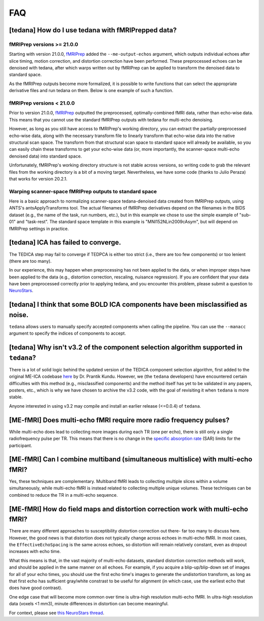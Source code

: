 
###
FAQ
###


.. _collecting fMRIPrepped data:

***************************************************
[tedana] How do I use tedana with fMRIPrepped data?
***************************************************

fMRIPrep versions >= 21.0.0
===========================

Starting with version 21.0.0, `fMRIPrep`_ added the ``--me-output-echos`` argument,
which outputs individual echoes after slice timing, motion correction, and distortion correction have been performed.
These preprocessed echoes can be denoised with tedana,
after which warps written out by fMRIPrep can be applied to transform the denoised data to standard space.

As the fMRIPrep outputs become more formalized,
it is possible to write functions that can select the appropriate derivative files and run tedana on them.
Below is one example of such a function.

.. raw:: html

    <script src="https://gist.github.com/jbdenniso/73ec8281229d584721563a41aba410cf.js"></script>

fMRIPrep versions < 21.0.0
==========================

Prior to version 21.0.0, `fMRIPrep`_ outputted the preprocessed, optimally-combined fMRI data, rather than echo-wise data.
This means that you cannot use the standard fMRIPrep outputs with tedana for multi-echo denoising.

However, as long as you still have access to fMRIPrep's working directory,
you can extract the partially-preprocessed echo-wise data,
along with the necessary transform file to linearly transform that echo-wise data into the native structural scan space.
The transform from that structural scan space to standard space will already be available,
so you can easily chain these transforms to get your echo-wise data
(or, more importantly, the scanner-space multi-echo denoised data) into standard space.

Unfortunately, fMRIPrep's working directory structure is not stable across versions,
so writing code to grab the relevant files from the working directory is a bit of a moving target.
Nevertheless, we have some code (thanks to Julio Peraza) that works for version 20.2.1.

.. raw:: html

    <script src="https://gist.github.com/tsalo/83828e0c1e9009f3cbd82caed888afba.js"></script>

Warping scanner-space fMRIPrep outputs to standard space
========================================================

Here is a basic approach to normalizing scanner-space tedana-denoised data created from fMRIPrep outputs,
using ANTS's antsApplyTransforms tool.
The actual filenames of fMRIPrep derivatives depend on the filenames in the BIDS dataset
(e.g., the name of the task, run numbers, etc.),
but in this example we chose to use the simple example of "sub-01" and "task-rest".
The standard space template in this example is "MNI152NLin2009cAsym", but will depend on fMRIPrep settings in practice.

.. raw:: html

    <script src="https://gist.github.com/tsalo/f9f38e9aba901e99ddb720465bb5222b.js"></script>

************************************
[tedana] ICA has failed to converge.
************************************

The TEDICA step may fail to converge if TEDPCA is either too strict
(i.e., there are too few components) or too lenient (there are too many).

In our experience, this may happen when preprocessing has not been applied to
the data, or when improper steps have been applied to the data (e.g., distortion
correction, rescaling, nuisance regression).
If you are confident that your data have been preprocessed correctly prior to
applying tedana, and you encounter this problem, please submit a question to `NeuroStars`_.


********************************************************************************
[tedana] I think that some BOLD ICA components have been misclassified as noise.
********************************************************************************

``tedana`` allows users to manually specify accepted components when calling the pipeline.
You can use the ``--manacc`` argument to specify the indices of components to accept.


*************************************************************************************
[tedana] Why isn't v3.2 of the component selection algorithm supported in ``tedana``?
*************************************************************************************

There is a lot of solid logic behind the updated version of the TEDICA component
selection algorithm, first added to the original ME-ICA codebase `here`_ by Dr. Prantik Kundu.
However, we (the ``tedana`` developers) have encountered certain difficulties
with this method (e.g., misclassified components) and the method itself has yet
to be validated in any papers, posters, etc., which is why we have chosen to archive
the v3.2 code, with the goal of revisiting it when ``tedana`` is more stable.

Anyone interested in using v3.2 may compile and install an earlier release (<=0.0.4) of ``tedana``.


.. _here: https://bitbucket.org/prantikk/me-ica/commits/906bd1f6db7041f88cd0efcac8a74074d673f4f5

.. _NeuroStars: https://neurostars.org
.. _fMRIPrep: https://fmriprep.readthedocs.io
.. _afni_proc.py: https://afni.nimh.nih.gov/pub/dist/doc/program_help/afni_proc.py.html


*******************************************************************
[ME-fMRI] Does multi-echo fMRI require more radio frequency pulses?
*******************************************************************

While multi-echo does lead to collecting more images during each TR (one per echo), there is still only a single
radiofrequency pulse per TR. This means that there is no change in the `specific absorption rate`_ (SAR) limits
for the participant.

.. _specific absorption rate: https://www.mr-tip.com/serv1.php?type=db1&dbs=Specific%20Absorption%20Rate


*********************************************************************************
[ME-fMRI] Can I combine multiband (simultaneous multislice) with multi-echo fMRI?
*********************************************************************************

Yes, these techniques are complementary.
Multiband fMRI leads to collecting multiple slices within a volume  simultaneously, while multi-echo
fMRI is instead related to collecting multiple unique volumes.
These techniques can be combined to reduce the TR in a multi-echo sequence.

********************************************************************************
[ME-fMRI] How do field maps and distortion correction work with multi-echo fMRI?
********************************************************************************

There are many different approaches to susceptibility distortion correction out there- far too many to discuss here.
However, the good news is that distortion does not typically change across echoes in multi-echo fMRI.
In most cases, the ``EffectiveEchoSpacing`` is the same across echoes,
so distortion will remain relatively constant, even as dropout increases with echo time.

What this means is that, in the vast majority of multi-echo datasets,
standard distortion correction methods will work, and should be applied in the same manner on all echoes.
For example, if you acquire a blip-up/blip-down set of images for all of your echo times,
you should use the first echo time's images to generate the undistortion transform,
as long as that first echo has sufficient gray/white constrast to be useful for alignment
(in which case, use the earliest echo that does have good contrast).

One edge case that will become more common over time is ultra-high resolution multi-echo fMRI.
In ultra-high resolution data (voxels <1 mm3), minute differences in distortion can become meaningful.

For context, please see
`this NeuroStars thread <https://neurostars.org/t/multi-echo-pepolar-fieldmaps-bids-spec-sdcflows-grayzone/23933/5>`_.
